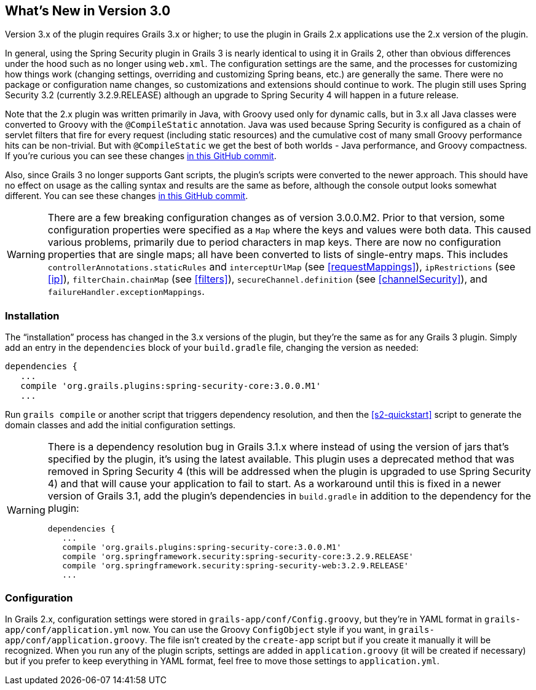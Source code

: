 [[newInV3]]
== What's New in Version 3.0

Version 3.x of the plugin requires Grails 3.x or higher; to use the plugin in Grails 2.x applications use the 2.x version of the plugin.

In general, using the Spring Security plugin in Grails 3 is nearly identical to using it in Grails 2, other than obvious differences under the hood such as no longer using `web.xml`. The configuration settings are the same, and the processes for customizing how things work (changing settings, overriding and customizing Spring beans, etc.) are generally the same. There were no package or configuration name changes, so customizations and extensions should continue to work. The plugin still uses Spring Security 3.2 (currently 3.2.9.RELEASE) although an upgrade to Spring Security 4 will happen in a future release.

Note that the 2.x plugin was written primarily in Java, with Groovy used only for dynamic calls, but in 3.x all Java classes were converted to Groovy with the `@CompileStatic` annotation. Java was used because Spring Security is configured as a chain of servlet filters that fire for every request (including static resources) and the cumulative cost of many small Groovy performance hits can be non-trivial. But with `@CompileStatic` we get the best of both worlds - Java performance, and Groovy compactness. If you're curious you can see these changes https://github.com/grails-plugins/grails-spring-security-core/commit/da06fa44d8bbea0ff374dd31b1c6b28426bdf7b4[in this GitHub commit].

Also, since Grails 3 no longer supports Gant scripts, the plugin's scripts were converted to the newer approach. This should have no effect on usage as the calling syntax and results are the same as before, although the console output looks somewhat different. You can see these changes https://github.com/grails-plugins/grails-spring-security-core/commit/16484f44fe25a6f1c8687b8e27db6f08ed871436[in this GitHub commit].

[WARNING]
====
There are a few breaking configuration changes as of version 3.0.0.M2. Prior to that version, some configuration properties were specified as a `Map` where the keys and values were both data. This caused various problems, primarily due to period characters in map keys. There are now no configuration properties that are single maps; all have been converted to lists of single-entry maps. This includes `controllerAnnotations.staticRules` and `interceptUrlMap` (see <<requestMappings>>), `ipRestrictions` (see <<ip>>), `filterChain.chainMap` (see <<filters>>), `secureChannel.definition` (see <<channelSecurity>>), and `failureHandler.exceptionMappings`.
====

=== Installation

The "`installation`" process has changed in the 3.x versions of the plugin, but they're the same as for any Grails 3 plugin. Simply add an entry in the `dependencies` block of your `build.gradle` file, changing the version as needed:

[source,java]
----
dependencies {
   ...
   compile 'org.grails.plugins:spring-security-core:3.0.0.M1'
   ...
----

Run `grails compile` or another script that triggers dependency resolution, and then the <<s2-quickstart>> script to generate the domain classes and add the initial configuration settings.

[WARNING]
====
There is a dependency resolution bug in Grails 3.1.x where instead of using the version of jars that's specified by the plugin, it's using the latest available. This plugin uses a deprecated method that was removed in Spring Security 4 (this will be addressed when the plugin is upgraded to use Spring Security 4) and that will cause your application to fail to start. As a workaround until this is fixed in a newer version of Grails 3.1, add the plugin's dependencies in `build.gradle` in addition to the dependency for the plugin:

[source,java]
----
dependencies {
   ...
   compile 'org.grails.plugins:spring-security-core:3.0.0.M1'
   compile 'org.springframework.security:spring-security-core:3.2.9.RELEASE'
   compile 'org.springframework.security:spring-security-web:3.2.9.RELEASE'
   ...
----
====

=== Configuration

In Grails 2.x, configuration settings were stored in `grails-app/conf/Config.groovy`, but they're in YAML format in `grails-app/conf/application.yml` now. You can use the Groovy `ConfigObject` style if you want, in `grails-app/conf/application.groovy`. The file isn't created by the `create-app` script but if you create it manually it will be recognized. When you run any of the plugin scripts, settings are added in `application.groovy` (it will be created if necessary) but if you prefer to keep everything in YAML format, feel free to move those settings to `application.yml`.
